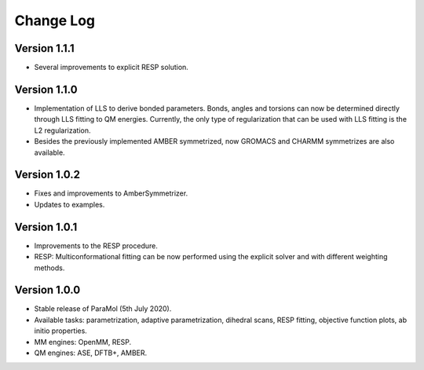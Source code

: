 Change Log
==========

Version 1.1.1
-------------
- Several improvements to explicit RESP solution.

Version 1.1.0
-------------
- Implementation of LLS to derive bonded parameters. Bonds, angles and torsions can now be determined directly through LLS fitting to QM energies. Currently, the only type of regularization that can be used with LLS fitting is the L2 regularization.
- Besides the previously implemented AMBER symmetrized, now GROMACS and CHARMM symmetrizes are also available.

Version 1.0.2
-------------
- Fixes and improvements to AmberSymmetrizer.
- Updates to examples.

Version 1.0.1
-------------
- Improvements to the RESP procedure.
- RESP: Multiconformational fitting can be now performed using the explicit solver and with different weighting methods.

Version 1.0.0
-------------
- Stable release of ParaMol (5th July 2020).
- Available tasks: parametrization, adaptive parametrization, dihedral scans, RESP fitting, objective function plots, ab initio properties.
- MM engines: OpenMM, RESP.
- QM engines: ASE, DFTB+, AMBER.
